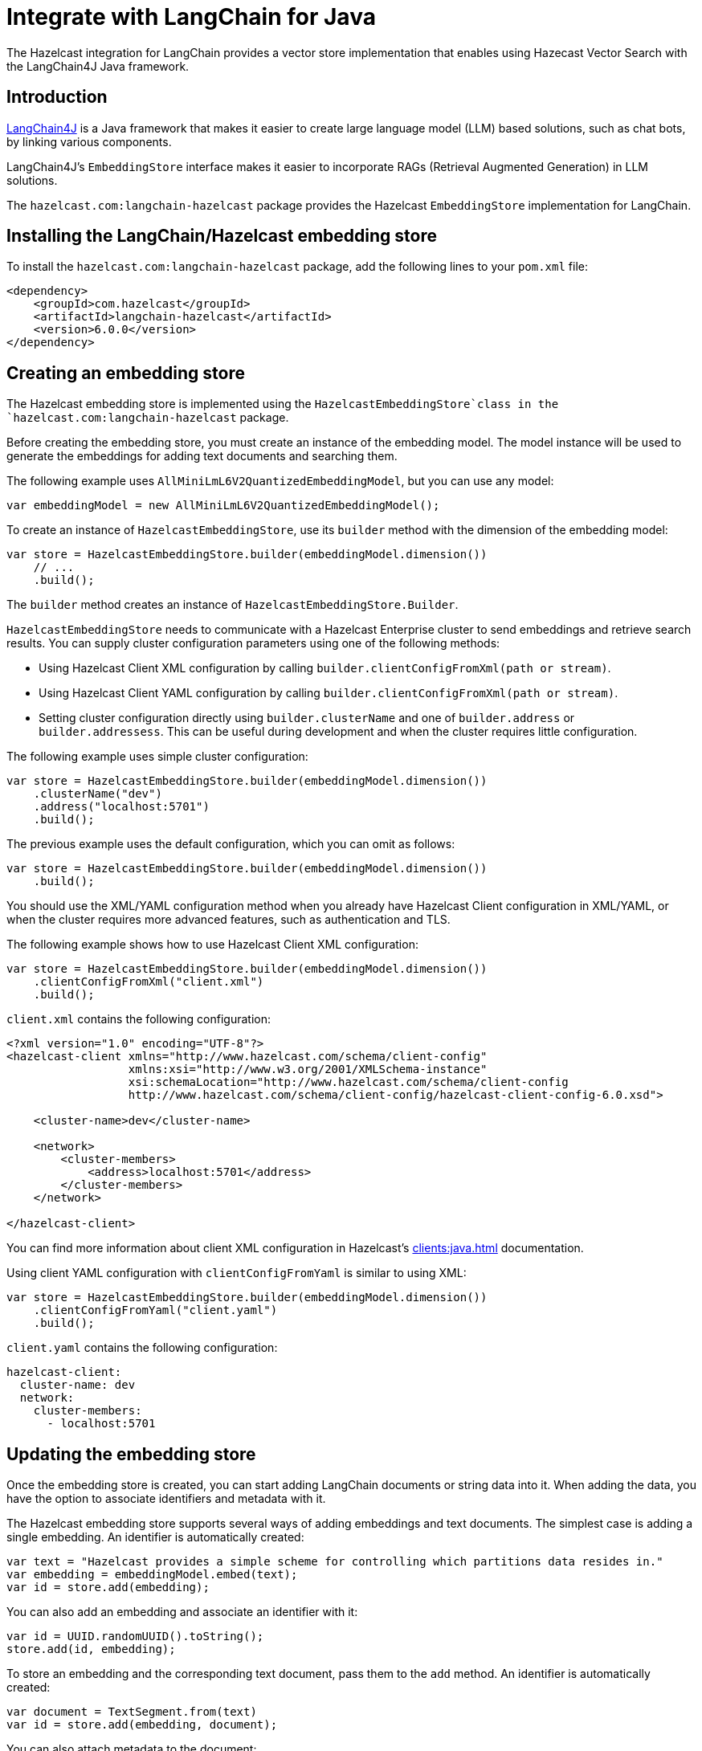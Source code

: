 = Integrate with LangChain for Java
:description: The Hazelcast integration for LangChain provides a vector store implementation that enables using Hazecast Vector Search with the LangChain4J Java framework.

{description}

== Introduction

link:https://docs.langchain4j.dev[LangChain4J] is a Java framework that makes it easier to create large language model (LLM) based solutions, such as chat bots, by linking various components.

LangChain4J's `EmbeddingStore` interface makes it easier to incorporate RAGs (Retrieval Augmented Generation) in LLM solutions.

The `hazelcast.com:langchain-hazelcast` package provides the Hazelcast `EmbeddingStore` implementation for LangChain.

== Installing the LangChain/Hazelcast embedding store

To install the `hazelcast.com:langchain-hazelcast` package, add the following lines to your `pom.xml` file:

[source,xml]
----
<dependency>
    <groupId>com.hazelcast</groupId>
    <artifactId>langchain-hazelcast</artifactId>
    <version>6.0.0</version>
</dependency>
----

== Creating an embedding store

The Hazelcast embedding store is implemented using the `HazelcastEmbeddingStore`class  in the `hazelcast.com:langchain-hazelcast` package.

Before creating the embedding store, you must create an instance of the embedding model. The model instance will be used to generate the embeddings for adding text documents and searching them.

The following example uses `AllMiniLmL6V2QuantizedEmbeddingModel`, but you can use any model:

[source,java]
----
var embeddingModel = new AllMiniLmL6V2QuantizedEmbeddingModel();
----

To create an instance of `HazelcastEmbeddingStore`, use its `builder` method with the dimension of the embedding model:

[source,java]
----
var store = HazelcastEmbeddingStore.builder(embeddingModel.dimension())
    // ...
    .build();
----

The `builder` method creates an instance of `HazelcastEmbeddingStore.Builder`.

`HazelcastEmbeddingStore` needs to communicate with a Hazelcast Enterprise cluster to send embeddings and retrieve search results. You can supply cluster configuration parameters using one of the following methods:

* Using Hazelcast Client XML configuration by calling `builder.clientConfigFromXml(path or stream)`.
* Using Hazelcast Client YAML configuration by calling `builder.clientConfigFromXml(path or stream)`.
* Setting cluster configuration directly using `builder.clusterName` and one of `builder.address` or `builder.addressess`. This can be useful during development and when the cluster requires little configuration.

The following example uses simple cluster configuration:

[source,java]
----
var store = HazelcastEmbeddingStore.builder(embeddingModel.dimension())
    .clusterName("dev")
    .address("localhost:5701")
    .build();
----

The previous example uses the default configuration, which you can omit as follows:

[source,java]
----
var store = HazelcastEmbeddingStore.builder(embeddingModel.dimension())
    .build();
----

You should use the XML/YAML configuration method when you already have Hazelcast Client configuration in XML/YAML, or when the cluster requires more advanced features, such as authentication and TLS.

The following example shows how to use Hazelcast Client XML configuration:

[source,java]
----
var store = HazelcastEmbeddingStore.builder(embeddingModel.dimension())
    .clientConfigFromXml("client.xml")
    .build();
----

`client.xml` contains the following configuration:

[source,xml]
----
<?xml version="1.0" encoding="UTF-8"?>
<hazelcast-client xmlns="http://www.hazelcast.com/schema/client-config"
                  xmlns:xsi="http://www.w3.org/2001/XMLSchema-instance"
                  xsi:schemaLocation="http://www.hazelcast.com/schema/client-config
                  http://www.hazelcast.com/schema/client-config/hazelcast-client-config-6.0.xsd">

    <cluster-name>dev</cluster-name>

    <network>
        <cluster-members>
            <address>localhost:5701</address>
        </cluster-members>
    </network>

</hazelcast-client>
----

You can find more information about client XML configuration in Hazelcast's xref:clients:java.adoc[] documentation.

Using client YAML configuration with `clientConfigFromYaml` is similar to using XML:

[source,java]
----
var store = HazelcastEmbeddingStore.builder(embeddingModel.dimension())
    .clientConfigFromYaml("client.yaml")
    .build();
----

`client.yaml` contains the following configuration:

[source,yaml]
----
hazelcast-client:
  cluster-name: dev
  network:
    cluster-members:
      - localhost:5701
----

== Updating the embedding store

Once the embedding store is created, you can start adding LangChain documents or string data into it. When adding the data, you have the option to associate identifiers and metadata with it.

The Hazelcast embedding store supports several ways of adding embeddings and text documents. The simplest case is adding a single embedding. An identifier is automatically created:

[source,java]
----
var text = "Hazelcast provides a simple scheme for controlling which partitions data resides in."
var embedding = embeddingModel.embed(text);
var id = store.add(embedding);
----

You can also add an embedding and associate an identifier with it:

[source,java]
----
var id = UUID.randomUUID().toString();
store.add(id, embedding);
----

To store an embedding and the corresponding text document, pass them to the `add` method. An identifier is automatically created:

[source,java]
----
var document = TextSegment.from(text)
var id = store.add(embedding, document);
----

You can also attach metadata to the document:

[source,java]
----
var metadata = new Metadata();
metadata.put("page", 7);
var document = TextSegment.from(text, metadata)
var id = store.add(embedding, document);
----

Metadata keys must be of type `String`, but values can be in one of the following types:

`String`, `Integer`, `Long`, `Float`, `Double`

You can add an embedding and document with a predefined identifier:

[source,java]
----
store.add(id, embedding, document);
----

If you have more than one embedding or document to add, it is more efficient to use one of the `addAll` methods. Calling `addAll` with only the list of embeddings stores those embeddings with autogenerated identifiers:

[source,java]
----
var embeddings = new ArrayList<Embedding>();
for (String text : texts) {
    var embedding = embeddingModel.embed(text).content();
    embeddings.add(embedding);
}
var ids = store.addAll(embeddings);
----

Similarly, calling `addAll` with the list of embeddings and documents stores them with autogenerated identifiers. The number of items in those lists must be the same:

[source,java]
----
var documents = new ArrayList<TextSegment>();
for (String text : texts) {
    documents.add(TextSegment.from(text));
}
var ids = store.addAll(embeddings, documents);
----

You can also specify the identifiers manually. The number of items must match the number of items in the embeddings and documents lists:

[source,java]
----
var ids = new ArrayList<String>();
for (int i = 0; i < texts.size(); i++) {
    ids.add(String.valueOf(i);
}
store.addAll(ids, embeddings, documents);
----

== Searching the embedding store

Once the embedding store is populated, you can run vector similarity searches on it. The `search` method of `Hazelcast` embedding store takes an `EmbeddingSearchRequest` instance  to be used for the search and returns an `EmbeddingSearchResult<TextSegment>` object:

[source,java]
----
var query = "What was Hazelcast designed for?";
var embedding = embeddingModel.embed(query).content();
EmbeddingSearchRequest req =
        EmbeddingSearchRequest.builder()
                .queryEmbedding(embedding)
                .build();
var results = store.search(req).matches();
for (var result : results) {
    var document = result.embedded();
    System.out.println(document.text());
}
----

You can optionally specify the maximum number of Documents to be returned using the `maxResults` method of the search request builder:

[source,java]
----
EmbeddingSearchRequest req =
        EmbeddingSearchRequest.builder()
                .queryEmbedding(embedding)
                .maxResults(3)
                .build();
----

Other methods of the search request builder are not supported.

== Deleting data from the embedding store

To delete a single embedding and the corresponding document, you can call the `remove` method with the identifier of the embedding:

[source,java]
----
store.remove(id);
----

If you have a number of embeddings to delete, using the `removeAll` method is more efficient:

[source,java]
----
store.removeAll(ids);
----

To delete all embeddings from the embedding store, call `removeAll` with no arguments:

[source,java]
----
store.removeAll();
----
